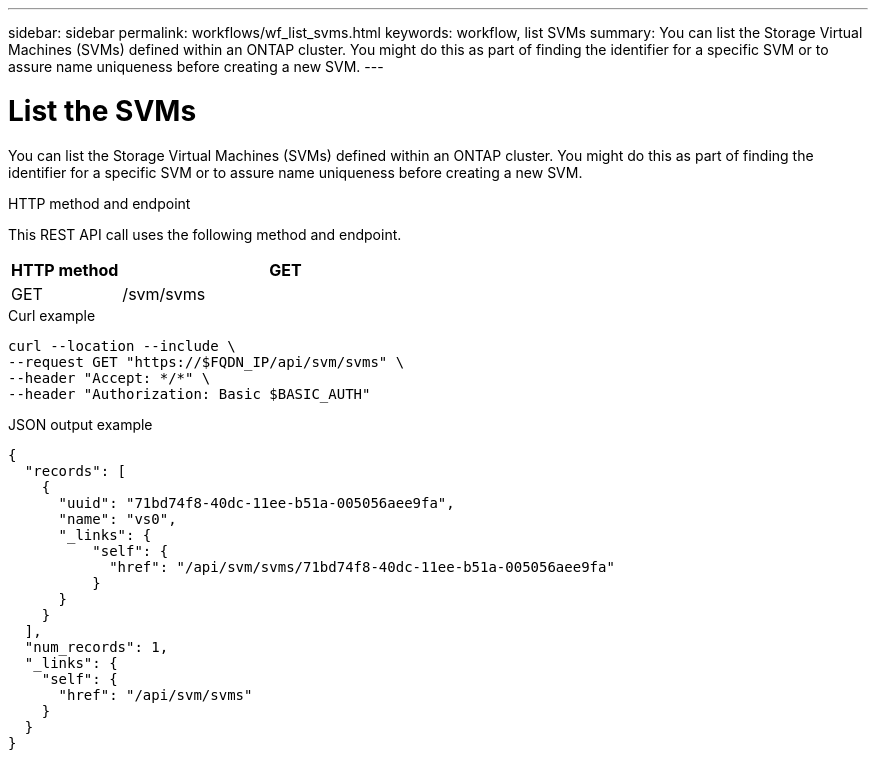---
sidebar: sidebar
permalink: workflows/wf_list_svms.html
keywords: workflow, list SVMs
summary: You can list the Storage Virtual Machines (SVMs) defined within an ONTAP cluster. You might do this as part of finding the identifier for a specific SVM or to assure name uniqueness before creating a new SVM.
---

= List the SVMs
:hardbreaks:
:nofooter:
:icons: font
:linkattrs:
:imagesdir: ./media/

[.lead]
You can list the Storage Virtual Machines (SVMs) defined within an ONTAP cluster. You might do this as part of finding the identifier for a specific SVM or to assure name uniqueness before creating a new SVM.

.HTTP method and endpoint

This REST API call uses the following method and endpoint.

[cols="25,75"*,options="header"]
|===
|HTTP method
|GET
|GET
|/svm/svms
|===

.Curl example

[source,curl]
curl --location --include \
--request GET "https://$FQDN_IP/api/svm/svms" \
--header "Accept: */*" \
--header "Authorization: Basic $BASIC_AUTH"

.JSON output example

----
{
  "records": [
    {
      "uuid": "71bd74f8-40dc-11ee-b51a-005056aee9fa",
      "name": "vs0",
      "_links": {
          "self": {
            "href": "/api/svm/svms/71bd74f8-40dc-11ee-b51a-005056aee9fa"
          }
      }
    }
  ],
  "num_records": 1,
  "_links": {
    "self": {
      "href": "/api/svm/svms"
    }
  }
}
----